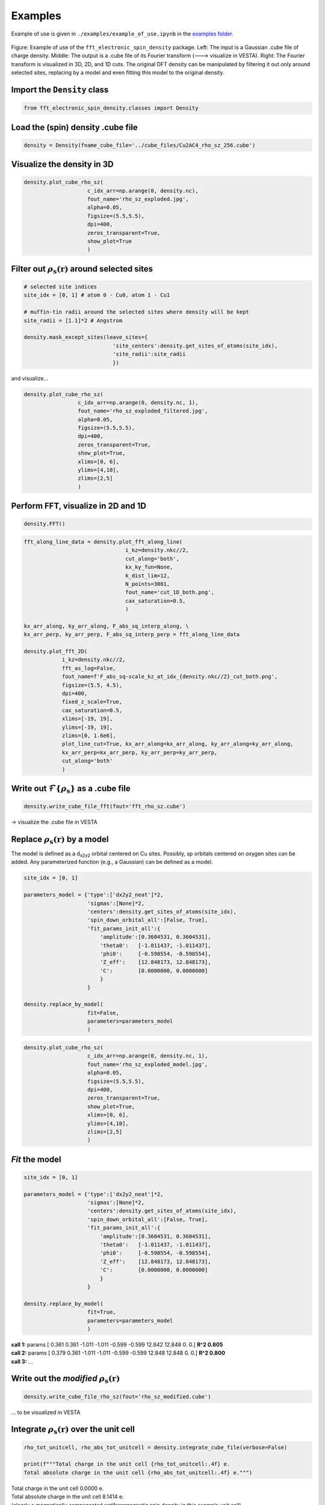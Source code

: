 ==========================
Examples
==========================

Example of use is given in ``./examples/example_of_use.ipynb`` in the `examples folder <https://github.com/liborsold/fft_electronic_spin_density/tree/master/examples>`_.

.. It uses the provided input files from the `cube_files folder <https://github.com/liborsold/fft_electronic_spin_density/tree/master/cube_files>`_.

.. fft_electronic_spin_density example image
.. figure::
   ./_static/images/example_of_use.png
   :width: 800px
   :align: center

   Figure: Example of use of the ``fft_electronic_spin_density`` package. Left: The input is a Gaussian .cube file of charge density. Middle: The output is a .cube file of its Fourier transform (---> visualize in VESTA). Right: The Fourier transform is visualized in 3D, 2D, and 1D cuts. The original DFT density can be manipulated by filtering it out only around selected sites, replacing by a model and even fitting this model to the original density.


Import the ``Density`` class
-------------------------------------------------------------------

.. code-block:: python

    from fft_electronic_spin_density.classes import Density


Load the (spin) density .cube file
-------------------------------------------------------------------

.. code-block:: python

    density = Density(fname_cube_file='../cube_files/Cu2AC4_rho_sz_256.cube')


Visualize the density in 3D
-------------------------------------------------------------------

.. code-block:: python

    density.plot_cube_rho_sz(
                        c_idx_arr=np.arange(0, density.nc),
                        fout_name='rho_sz_exploded.jpg', 
                        alpha=0.05, 
                        figsize=(5.5,5.5), 
                        dpi=400, 
                        zeros_transparent=True, 
                        show_plot=True
                        )

.. 3D density
.. image::
   ./_static/images/rho_sz_exploded.jpg
   :width: 500px
   :align: center


Filter out :math:`\rho_\mathrm{s} (\mathbf{r})` around selected sites
---------------------------------------------------------------------------------

.. code-block:: python

    # selected site indices
    site_idx = [0, 1] # atom 0 - Cu0, atom 1 - Cu1

    # muffin-tin radii around the selected sites where density will be kept
    site_radii = [1.1]*2 # Angstrom

    density.mask_except_sites(leave_sites={
                                'site_centers':density.get_sites_of_atoms(site_idx), 
                                'site_radii':site_radii
                                })
   
and visualize...

.. code-block:: python
   
   density.plot_cube_rho_sz(
                    c_idx_arr=np.arange(0, density.nc, 1), 
                    fout_name='rho_sz_exploded_filtered.jpg', 
                    alpha=0.05, 
                    figsize=(5.5,5.5), 
                    dpi=400, 
                    zeros_transparent=True,
                    show_plot=True,
                    xlims=[0, 6], 
                    ylims=[4,10],
                    zlims=[2,5]
                    )

.. filtered density
.. image::
   ./_static/images/rho_sz_exploded_filtered.jpg
   :width: 400px
   :align: center


Perform FFT, visualize in 2D and 1D
-------------------------------------------------------------------

.. code-block:: python

    density.FFT()


.. code-block:: python

    fft_along_line_data = density.plot_fft_along_line(
                                    i_kz=density.nkc//2, 
                                    cut_along='both', 
                                    kx_ky_fun=None, 
                                    k_dist_lim=12, 
                                    N_points=3001, 
                                    fout_name='cut_1D_both.png', 
                                    cax_saturation=0.5,
                                    )

    kx_arr_along, ky_arr_along, F_abs_sq_interp_along, \
    kx_arr_perp, ky_arr_perp, F_abs_sq_interp_perp = fft_along_line_data

    density.plot_fft_2D(
                i_kz=density.nkc//2, 
                fft_as_log=False, 
                fout_name=f'F_abs_sq-scale_kz_at_idx_{density.nkc//2}_cut_both.png', 
                figsize=(5.5, 4.5),
                dpi=400,
                fixed_z_scale=True,
                cax_saturation=0.5,
                xlims=[-19, 19],
                ylims=[-19, 19],
                zlims=[0, 1.6e6],
                plot_line_cut=True, kx_arr_along=kx_arr_along, ky_arr_along=ky_arr_along,
                kx_arr_perp=kx_arr_perp, ky_arr_perp=ky_arr_perp,
                cut_along='both'
                )

.. FFT 2D plot
.. image::
   ./_static/images/F_abs_sq-scale_kz_at_idx_72_cut_both_fix-scale.png
   :width: 500px
   :align: center

.. FFT 1D cuts
.. image::
   ./_static/images/cut_1D_both.png
   :width: 450px
   :align: center

Write out :math:`\mathcal{F}\{ \rho_\mathrm{s} \}` as a .cube file
--------------------------------------------------------------------------------------------

.. code-block:: python

    density.write_cube_file_fft(fout='fft_rho_sz.cube')

→ visualize the .cube file in VESTA

.. FFT 3D VESTA
.. image::
   ./_static/images/FFT_from_VESTA.png
   :width: 250px
   :align: center


Replace :math:`\rho_\mathrm{s} (\mathbf{r})` by a model
-------------------------------------------------------------------

The model is defined as a d\ :sub:`x2y2`\  orbital centered on Cu sites. 
Possibly, sp orbitals centered on oxygen sites can be added. 
Any parameterized function (e.g., a Gaussian) can be defined as a model.

.. code-block:: python

    site_idx = [0, 1]

    parameters_model = {'type':['dx2y2_neat']*2, 
                        'sigmas':[None]*2, 
                        'centers':density.get_sites_of_atoms(site_idx),
                        'spin_down_orbital_all':[False, True],
                        'fit_params_init_all':{
                            'amplitude':[0.3604531, 0.3604531], 
                            'theta0':   [-1.011437, -1.011437], 
                            'phi0':     [-0.598554, -0.598554], 
                            'Z_eff':    [12.848173, 12.848173],
                            'C':        [0.0000000, 0.0000000]
                            }
                        }

    density.replace_by_model(
                        fit=False, 
                        parameters=parameters_model
                        )


.. code-block:: python

    density.plot_cube_rho_sz(
                        c_idx_arr=np.arange(0, density.nc, 1), 
                        fout_name='rho_sz_exploded_model.jpg', 
                        alpha=0.05, 
                        figsize=(5.5,5.5), 
                        dpi=400, 
                        zeros_transparent=True,
                        show_plot=True,
                        xlims=[0, 6], 
                        ylims=[4,10],
                        zlims=[2,5]
                        )

.. filtered density
.. image::
   ./_static/images/rho_sz_exploded_model.jpg
   :width: 400px
   :align: center


*Fit* the model
-------------------------------------------------------------------

.. code-block:: python

    site_idx = [0, 1]

    parameters_model = {'type':['dx2y2_neat']*2, 
                        'sigmas':[None]*2, 
                        'centers':density.get_sites_of_atoms(site_idx),
                        'spin_down_orbital_all':[False, True],
                        'fit_params_init_all':{
                            'amplitude':[0.3604531, 0.3604531], 
                            'theta0':   [-1.011437, -1.011437], 
                            'phi0':     [-0.598554, -0.598554], 
                            'Z_eff':    [12.848173, 12.848173],
                            'C':        [0.0000000, 0.0000000]
                            }
                        }

    density.replace_by_model(
                        fit=True, 
                        parameters=parameters_model
                        )

| **call 1:**   params [ 0.361 0.361 -1.011 -1.011 -0.599 -0.599 12.842 12.848 0. 0.] **R^2 0.805**
| **call 2:**   params [ 0.379 0.361 -1.011 -1.011 -0.599 -0.599 12.848 12.848 0. 0.] **R^2 0.800**
| **call 3:**   ...


Write out the *modified* :math:`\rho_\mathrm{s} (\mathbf{r})`
-------------------------------------------------------------------

.. code-block:: python

    density.write_cube_file_rho_sz(fout='rho_sz_modified.cube')

... to be visualized in VESTA


Integrate :math:`\rho_\mathrm{s} (\mathbf{r})` over the unit cell
-------------------------------------------------------------------

.. code-block:: python

   rho_tot_unitcell, rho_abs_tot_unitcell = density.integrate_cube_file(verbose=False)

   print(f"""Total charge in the unit cell {rho_tot_unitcell:.4f} e.
   Total absolute charge in the unit cell {rho_abs_tot_unitcell:.4f} e.""")

| Total charge in the unit cell 0.0000 e.
| Total absolute charge in the unit cell 8.1414 e.


| (clearly a magnetically compensated antiferromagnetic spin density in this example unit cell)


Visualize the density as 2D slices
-------------------------------------------------------------------

at selected heights (z-coordinates) along the $c$ lattice vector:

.. code-block:: python

    # z position of atom 0
    site_coordinates = density.get_sites_of_atoms(site_idx=[0])
    atom_0_z_coordinate = site_coordinates[0][2]

    # indices along the c lattice vector where density cuts should be plotted
    c_idx = density.get_c_idx_at_z_coordinates(z_coordinates=[0.0, atom_0_z_coordinate])

    density.plot_cube_rho_sz(
                        c_idx_arr=c_idx, 
                        fout_name='rho_sz_exploded_masked.jpg', 
                        alpha=0.8, 
                        figsize=(6.0, 4.5), 
                        dpi=400, 
                        zeros_transparent=False, 
                        show_plot=True
                        )

.. 2D slices
.. image::
   ./_static/images/plot_2D_example_figure.png
   :width: 500px
   :align: center


    



